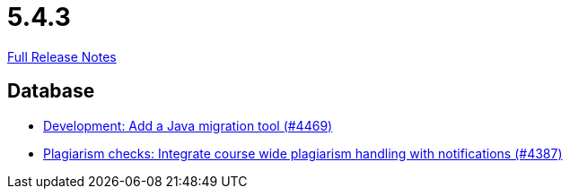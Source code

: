 // SPDX-FileCopyrightText: 2023 Artemis Changelog Contributors
//
// SPDX-License-Identifier: CC-BY-SA-4.0

= 5.4.3

link:https://github.com/ls1intum/Artemis/releases/tag/5.4.3[Full Release Notes]

== Database

* link:https://www.github.com/ls1intum/Artemis/commit/eb17bd04d3ff53367d71f87b556f6360bbded448/[Development: Add a Java migration tool (#4469)]
* link:https://www.github.com/ls1intum/Artemis/commit/a81afa712372bbe58ee23a8f72507c6dd4a579f9/[Plagiarism checks: Integrate course wide plagiarism handling with notifications (#4387)]
